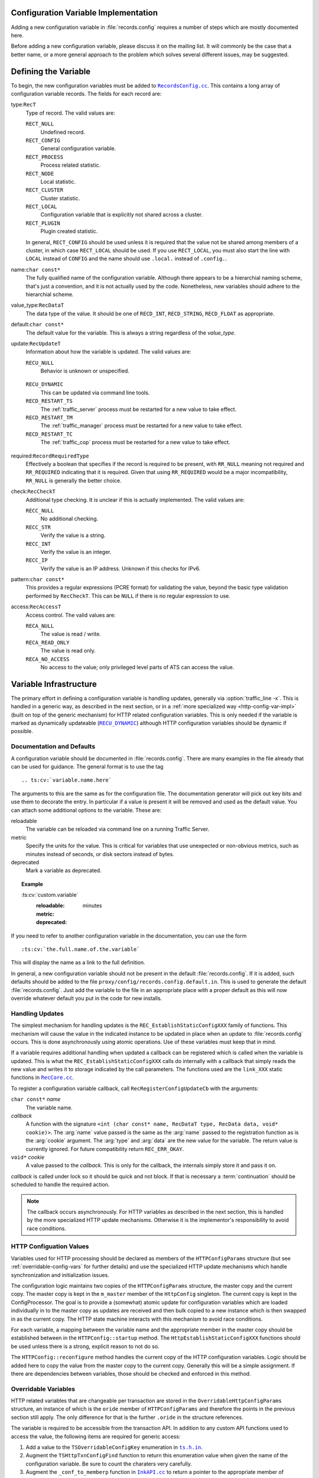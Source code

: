 .. Licensed to the Apache Software Foundation (ASF) under one
   or more contributor license agreements.  See the NOTICE file
   distributed with this work for additional information
   regarding copyright ownership.  The ASF licenses this file
   to you under the Apache License, Version 2.0 (the
   "License"); you may not use this file except in compliance
   with the License.  You may obtain a copy of the License at

   http://www.apache.org/licenses/LICENSE-2.0

   Unless required by applicable law or agreed to in writing,
   software distributed under the License is distributed on an
   "AS IS" BASIS, WITHOUT WARRANTIES OR CONDITIONS OF ANY
   KIND, either express or implied.  See the License for the
   specific language governing permissions and limitations
   under the License.

.. Referenced source files

.. |RecCore.cc| replace:: ``RecCore.cc``

.. _RecCore.cc: https://github.com/apache/trafficserver/blob/master/lib/records/RecCore.cc

.. |RecordsConfig.cc| replace:: ``RecordsConfig.cc``

.. _RecordsConfig.cc: https://github.com/apache/trafficserver/blob/master/mgmt/RecordsConfig.cc

.. |ts.h.in| replace:: ``ts.h.in``

.. _ts.h.in: https://github.com/apache/trafficserver/blob/master/proxy/api/ts/ts.h.in

.. |InkAPI.cc| replace:: ``InkAPI.cc``

.. _InkAPI.cc: https://github.com/apache/trafficserver/blob/master/proxy/api/InkAPI.cc

.. |InkAPITest.cc| replace:: ``InkAPITest.cc``

.. _InkAPITest.cc: https://github.com/apache/trafficserver/blob/master/proxy/api/InkAPITest.cc

.. Referenced enumeration values

.. |RECU_DYNAMIC| replace:: ``RECU_DYNAMIC``

.. _RECU_DYNAMIC: recu-dynamic_


Configuration Variable Implementation
=====================================

Adding a new configuration variable in :file:`records.config` requires a number
of steps which are mostly documented here.

Before adding a new configuration variable, please discuss it on the mailing
list. It will commonly be the case that a better name, or a more general
approach to the problem which solves several different issues, may be suggested.

Defining the Variable
=====================

To begin, the new configuration variables must be added to |RecordsConfig.cc|_.
This contains a long array of configuration variable records. The fields for
each record are:

type:``RecT``
   Type of record. The valid values are:

   ``RECT_NULL``
      Undefined record.

   ``RECT_CONFIG``
      General configuration variable.

   ``RECT_PROCESS``
      Process related statistic.

   ``RECT_NODE``
      Local statistic.

   ``RECT_CLUSTER``
      Cluster statistic.

   ``RECT_LOCAL``
      Configuration variable that is explicitly not shared across a cluster.

   ``RECT_PLUGIN``
      Plugin created statistic.

   In general, ``RECT_CONFIG`` should be used unless it is required that the
   value not be shared among members of a cluster, in which case ``RECT_LOCAL``
   should be used. If you use ``RECT_LOCAL``, you must also start the line with
   ``LOCAL`` instead of ``CONFIG`` and the name should use ``.local.`` instead
   of ``.config.``.

name:``char const*``
   The fully qualified name of the configuration variable. Although there
   appears to be a hierarchial naming scheme, that's just a convention, and it
   is not actually used by the code. Nonetheless, new variables should adhere
   to the hierarchial scheme.

value_type:``RecDataT``
   The data type of the value. It should be one of ``RECD_INT``,
   ``RECD_STRING``, ``RECD_FLOAT`` as appropriate.

default:``char const*``
   The default value for the variable. This is always a string regardless of
   the *value_type*.

update:``RecUpdateT``
   Information about how the variable is updated. The valid values are:

   ``RECU_NULL``
      Behavior is unknown or unspecified.

.. _recu-dynamic:

   ``RECU_DYNAMIC``
      This can be updated via command line tools.

   ``RECD_RESTART_TS``
      The :ref:`traffic_server` process must be restarted for a new value to take effect.

   ``RECD_RESTART_TM``
      The :ref:`traffic_manager` process must be restarted for a new value to take effect.

   ``RECD_RESTART_TC``
      The :ref:`traffic_cop` process must be restarted for a new value to take effect.

required:``RecordRequiredType``
   Effectively a boolean that specifies if the record is required to be present,
   with ``RR_NULL`` meaning not required and ``RR_REQUIRED`` indicating that it
   is required. Given that using ``RR_REQUIRED`` would be a major
   incompatibility, ``RR_NULL`` is generally the better choice.

check:``RecCheckT``
   Additional type checking. It is unclear if this is actually implemented. The
   valid values are:

   ``RECC_NULL``
      No additional checking.

   ``RECC_STR``
      Verify the value is a string.

   ``RECC_INT``
      Verify the value is an integer.

   ``RECC_IP``
      Verify the value is an IP address. Unknown if this checks for IPv6.

.. XXX confirm RECC_IP & IPv6 behavior

pattern:``char const*``
   This provides a regular expressions (PCRE format) for validating the value,
   beyond the basic type validation performed by ``RecCheckT``. This can be
   ``NULL`` if there is no regular expression to use.

access:``RecAccessT``
   Access control. The valid values are:

   ``RECA_NULL``
      The value is read / write.

   ``RECA_READ_ONLY``
      The value is read only.

   ``RECA_NO_ACCESS``
      No access to the value; only privileged level parts of ATS can access the
      value.

Variable Infrastructure
=======================

The primary effort in defining a configuration variable is handling updates,
generally via :option:`traffic_line -x`. This is handled in a generic way, as
described in the next section, or in a :ref:`more specialized way <http-config-var-impl>`
(built on top of the generic mechanism) for HTTP related configuration
variables. This is only needed if the variable is marked as dynamically
updateable (|RECU_DYNAMIC|_) although HTTP configuration variables should be
dynamic if possible.

Documentation and Defaults
--------------------------

A configuration variable should be documented in :file:`records.config`. There
are many examples in the file already that can be used for guidance. The general
format is to use the tag ::

   .. ts:cv:`variable.name.here`

The arguments to this are the same as for the configuration file. The
documentation generator will pick out key bits and use them to decorate the
entry. In particular if a value is present it will be removed and used as the
default value. You can attach some additional options to the variable. These
are:

reloadable
   The variable can be reloaded via command line on a running Traffic Server.

metric
   Specify the units for the value. This is critical for variables that use unexpected or non-obvious metrics, such as minutes instead of seconds, or disk sectors instead of bytes.

deprecated
   Mark a variable as deprecated.

.. topic:: Example

   \:ts\:cv\:\`custom.variable\`
      :reloadable:
      :metric: minutes
      :deprecated:

If you need to refer to another configuration variable in the documentation, you
can use the form ::

   :ts:cv:`the.full.name.of.the.variable`

This will display the name as a link to the full definition.

In general, a new configuration variable should not be present in the default
:file:`records.config`. If it is added, such defaults should be added to the
file ``proxy/config/records.config.default.in``. This is used to generate the
default :file:`records.config`. Just add the variable to the file in an
appropriate place with a proper default as this will now override whatever
default you put in the code for new installs.

Handling Updates
----------------

The simplest mechanism for handling updates is the ``REC_EstablishStaticConfigXXX``
family of functions. This mechanism will cause the value in the indicated
instance to be updated in place when an update to :file:`records.config` occurs.
This is done asynchronously using atomic operations. Use of these variables must
keep that in mind.

If a variable requires additional handling when updated a callback can be
registered which is called when the variable is updated. This is what the
``REC_EstablishStaticConfigXXX`` calls do internally with a callback that simply
reads the new value and writes it to storage indicated by the call parameters.
The functions used are the ``link_XXX`` static functions in |RecCore.cc|_.

To register a configuration variable callback, call ``RecRegisterConfigUpdateCb``
with the arguments:

``char const*`` *name*
   The variable name.

*callback*
   A function with the signature ``<int (char const* name, RecDataT type, RecData data, void* cookie)>``.
   The :arg:`name` value passed is the same as the :arg:`name` passed to the
   registration function as is the :arg:`cookie` argument. The :arg:`type` and
   :arg:`data` are the new value for the variable. The return value is currently
   ignored. For future compatibility return ``REC_ERR_OKAY``.

``void*`` *cookie*
   A value passed to the *callback*. This is only for the callback, the
   internals simply store it and pass it on.

*callback* is called under lock so it should be quick and not block. If that is
necessary a :term:`continuation` should be scheduled to handle the required
action.

.. note::

   The callback occurs asynchronously. For HTTP variables as described in the
   next section, this is handled by the more specialized HTTP update mechanisms.
   Otherwise it is the implementor's responsibility to avoid race conditions.

.. _http-config-var-impl:

HTTP Configuation Values
------------------------

Variables used for HTTP processing should be declared as members of the
``HTTPConfigParams`` structure (but see :ref:`overridable-config-vars` for
further details) and use the specialized HTTP update mechanisms which handle
synchronization and initialization issues.

The configuration logic maintains two copies of the ``HTTPConfigParams``
structure, the master copy and the current copy. The master copy is kept in the
``m_master`` member of the ``HttpConfig`` singleton. The current copy is kept in
the ConfigProcessor. The goal is to provide a (somewhat) atomic update for
configuration variables which are loaded individually in to the master copy as
updates are received and then bulk copied to a new instance which is then
swapped in as the current copy. The HTTP state machine interacts with this
mechanism to avoid race conditions.

For each variable, a mapping between the variable name and the appropriate
member in the master copy should be established between in the ``HTTPConfig::startup``
method. The ``HttpEstablishStaticConfigXXX`` functions should be used unless
there is a strong, explicit reason to not do so.

The ``HTTPConfig::reconfigure`` method handles the current copy of the HTTP
configuration variables. Logic should be added here to copy the value from the
master copy to the current copy. Generally this will be a simple assignment. If
there are dependencies between variables, those should be checked and enforced
in this method.

.. _overridable-config-vars:

Overridable Variables
---------------------

HTTP related variables that are changeable per transaction are stored in the
``OverridableHttpConfigParams`` structure, an instance of which is the ``oride``
member of ``HTTPConfigParams`` and therefore the points in the previous section
still apply. The only difference for that is the further ``.oride`` in the
structure references.

The variable is required to be accessible from the transaction API. In addition
to any custom API functions used to access the value, the following items are
required for generic access:

#. Add a value to the ``TSOverridableConfigKey`` enumeration in |ts.h.in|_.

#. Augment the ``TSHttpTxnConfigFind`` function to return this enumeration value
   when given the name of the configuration variable. Be sure to count the
   charaters very carefully.

#. Augment the ``_conf_to_memberp`` function in |InkAPI.cc|_ to return a pointer
   to the appropriate member of ``OverridableHttpConfigParams`` and set the type
   if not a byte value.

#. Update the testing logic in |InkAPITest.cc|_ by adding the string name of the
   configuration variable to the ``SDK_Overridable_Configs`` array.

